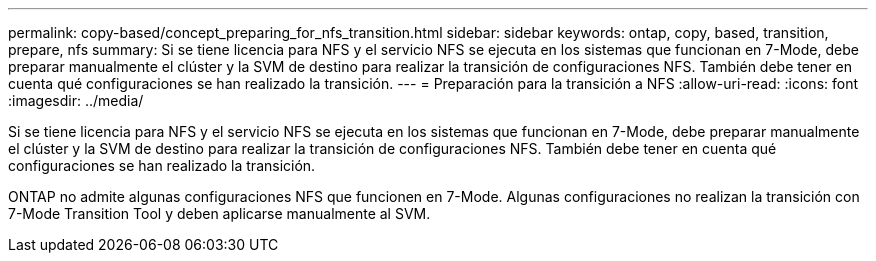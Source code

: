 ---
permalink: copy-based/concept_preparing_for_nfs_transition.html 
sidebar: sidebar 
keywords: ontap, copy, based, transition, prepare, nfs 
summary: Si se tiene licencia para NFS y el servicio NFS se ejecuta en los sistemas que funcionan en 7-Mode, debe preparar manualmente el clúster y la SVM de destino para realizar la transición de configuraciones NFS. También debe tener en cuenta qué configuraciones se han realizado la transición. 
---
= Preparación para la transición a NFS
:allow-uri-read: 
:icons: font
:imagesdir: ../media/


[role="lead"]
Si se tiene licencia para NFS y el servicio NFS se ejecuta en los sistemas que funcionan en 7-Mode, debe preparar manualmente el clúster y la SVM de destino para realizar la transición de configuraciones NFS. También debe tener en cuenta qué configuraciones se han realizado la transición.

ONTAP no admite algunas configuraciones NFS que funcionen en 7-Mode. Algunas configuraciones no realizan la transición con 7-Mode Transition Tool y deben aplicarse manualmente al SVM.

